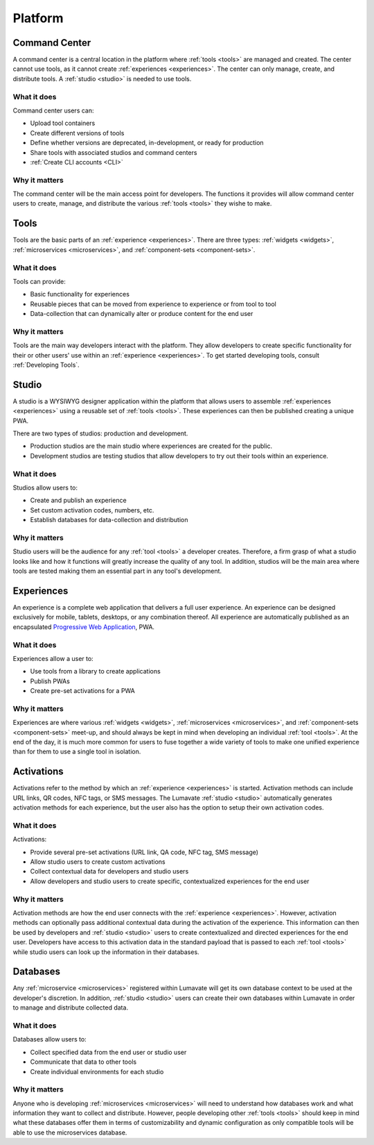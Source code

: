 .. _platform:

Platform
========
.. _command center:

Command Center
--------------
A command center is a central location in the platform where :ref:`tools <tools>` are managed and created. The center cannot use tools, as it cannot create :ref:`experiences <experiences>`. The center can only manage, create, and distribute tools. A :ref:`studio <studio>` is needed to use tools.   

What it does
^^^^^^^^^^^^
Command center users can:

* Upload tool containers
* Create different versions of tools
* Define whether versions are deprecated, in-development, or ready for production
* Share tools with associated studios and command centers
* :ref:`Create CLI accounts <CLI>`

Why it matters
^^^^^^^^^^^^^^
The command center will be the main access point for developers. The functions it provides will allow command center users to create, manage, and distribute the various :ref:`tools <tools>` they wishe to make.

.. _tools:

Tools
-----
Tools are the basic parts of an :ref:`experience <experiences>`. There are three types: :ref:`widgets <widgets>`, :ref:`microservices <microservices>`, and :ref:`component-sets <component-sets>`.

What it does
^^^^^^^^^^^^
Tools can provide:

* Basic functionality for experiences
* Reusable pieces that can be moved from experience to experience or from tool to tool
* Data-collection that can dynamically alter or produce content for the end user

Why it matters
^^^^^^^^^^^^^^
Tools are the main way developers interact with the platform. They allow developers to create specific functionality for their or other users' use within an :ref:`experience <experiences>`. To get started developing tools, consult :ref:`Developing Tools`.

.. _studio:

Studio
------
A studio is a WYSIWYG designer application within the platform that allows users to assemble :ref:`experiences <experiences>` using a reusable set of :ref:`tools <tools>`. These experiences can then be published creating a unique PWA. 

There are two types of studios: production and development.

* Production studios are the main studio where experiences are created for the public.

* Development studios are testing studios that allow developers to try out their tools within an experience. 

What it does
^^^^^^^^^^^^
Studios allow users to:

* Create and publish an experience
* Set custom activation codes, numbers, etc.
* Establish databases for data-collection and distribution

Why it matters
^^^^^^^^^^^^^^
Studio users will be the audience for any :ref:`tool <tools>` a developer creates. Therefore, a firm grasp of what a studio looks like and how it functions will greatly increase the quality of any tool. In addition, studios will be the main area where tools are tested making them an essential part in any tool's development.

.. _experiences:

Experiences
-----------
An experience is a complete web application that delivers a full user experience. An experience can be designed exclusively for mobile, tablets, desktops, or any combination thereof. All experience are automatically published as an encapsulated `Progressive Web Application <https://developers.google.com/web/progressive-web-apps/>`_, PWA.

What it does
^^^^^^^^^^^^
Experiences allow a user to:

* Use tools from a library to create applications 
* Publish PWAs 
* Create pre-set activations for a PWA

Why it matters
^^^^^^^^^^^^^^
Experiences are where various :ref:`widgets <widgets>`, :ref:`microservices <microservices>`, and :ref:`component-sets <component-sets>` meet-up, and should always be kept in mind when developing an individual :ref:`tool <tools>`. At the end of the day, it is much more common for users to fuse together a wide variety of tools to make one unified experience than for them to use a single tool in isolation. 

.. _activations:

Activations
-----------
Activations refer to the method by which an :ref:`experience <experiences>` is started. Activation methods can include URL links, QR codes, NFC tags, or SMS messages. The Lumavate :ref:`studio <studio>` automatically generates activation methods for each experience, but the user also has the option to setup their own activation codes. 

What it does
^^^^^^^^^^^^
Activations:

* Provide several pre-set activations (URL link, QA code, NFC tag, SMS message)
* Allow studio users to create custom activations
* Collect contextual data for developers and studio users
* Allow developers and studio users to create specific, contextualized experiences for the end user

Why it matters
^^^^^^^^^^^^^^
Activation methods are how the end user connects with the :ref:`experience <experiences>`. However, activation methods can optionally pass additional contextual data during the activation of the experience. This information can then be used by developers and :ref:`studio <studio>` users to create contextualized and directed experiences for the end user. Developers have access to this activation data in the standard payload that is passed to each :ref:`tool <tools>` while studio users can look up the information in their databases. 
 
 .. note:
  A developer has to specifically design their tool to allow for contextual changes based on the data collected to take full advantage of the activation’s potential. 

.. _databases:

Databases
---------
Any :ref:`microservice <microservices>` registered within Lumavate will get its own database context to be used at the developer's discretion. In addition, :ref:`studio <studio>` users can create their own databases within Lumavate in order to manage and distribute collected data.

What it does
^^^^^^^^^^^^
Databases allow users to:

* Collect specified data from the end user or studio user
* Communicate that data to other tools
* Create individual environments for each studio

Why it matters
^^^^^^^^^^^^^^
Anyone who is developing :ref:`microservices <microservices>` will need to understand how databases work and what information they want to collect and distribute. However, people developing other :ref:`tools <tools>` should keep in mind what these databases offer them in terms of customizability and dynamic configuration as only compatible tools will be able to use the microservices database.  
